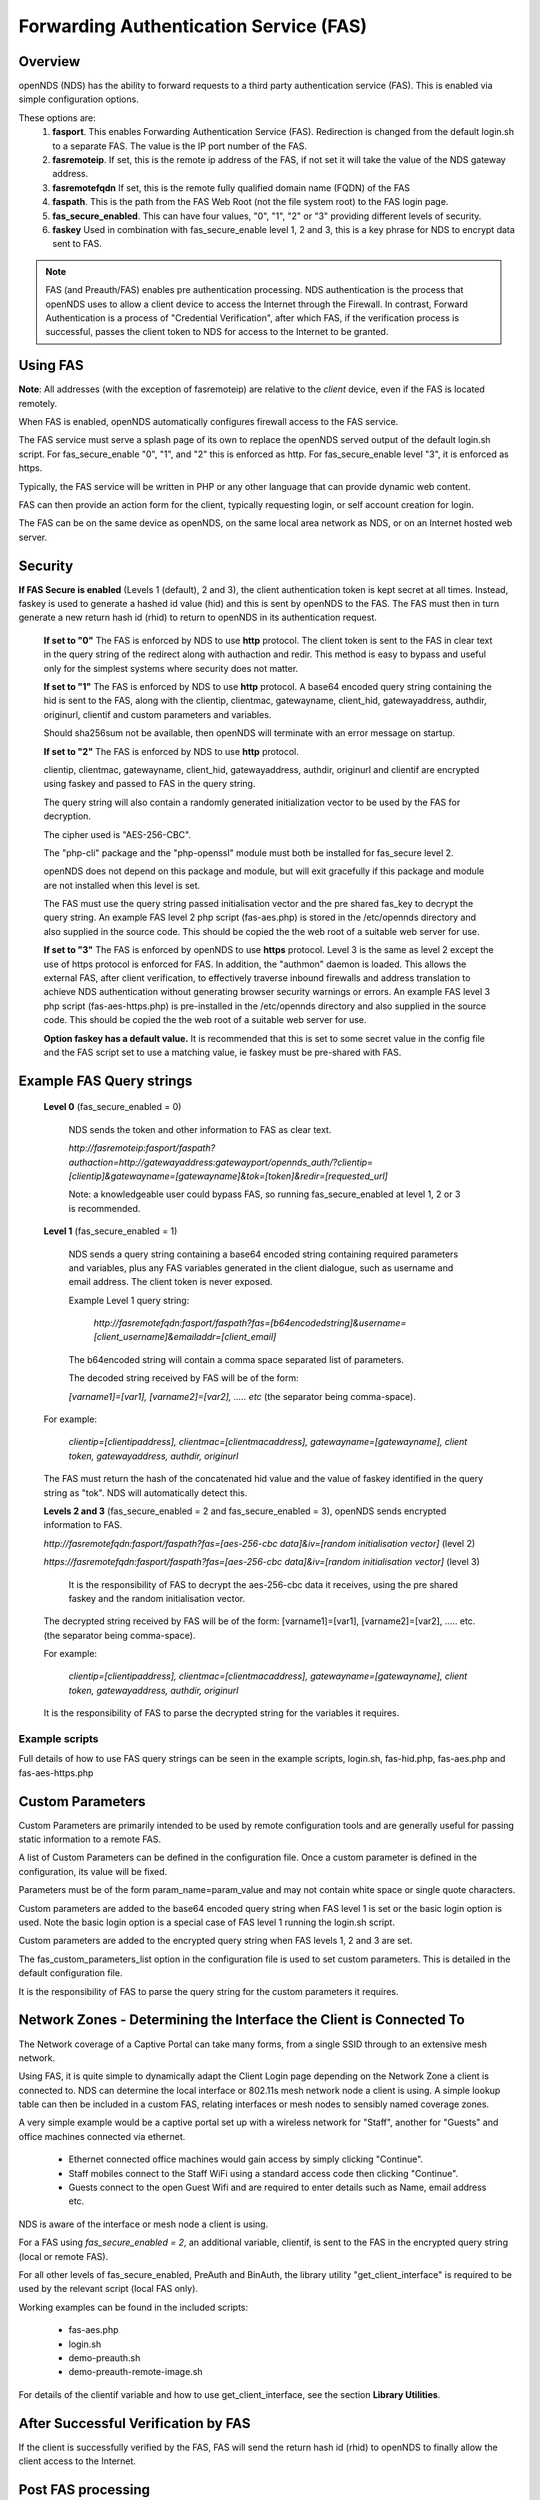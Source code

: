 Forwarding Authentication Service (FAS)
#######################################

Overview
********
openNDS (NDS) has the ability to forward requests to a third party authentication service (FAS). This is enabled via simple configuration options.

These options are:
 1. **fasport**. This enables Forwarding Authentication Service (FAS). Redirection is changed from the default login.sh to a separate FAS. The value is the IP port number of the FAS.
 2. **fasremoteip**. If set, this is the remote ip address of the FAS, if not set it will take the value of the NDS gateway address.
 3. **fasremotefqdn** If set, this is the remote fully qualified domain name (FQDN) of the FAS
 4. **faspath**. This is the path from the FAS Web Root (not the file system root) to the FAS login page.
 5. **fas_secure_enabled**. This can have four values, "0", "1", "2" or "3" providing different levels of security.
 6. **faskey** Used in combination with fas_secure_enable level 1, 2 and 3, this is a key phrase for NDS to encrypt data sent to FAS.

.. note::
 FAS (and Preauth/FAS) enables pre authentication processing. NDS authentication is the process that openNDS uses to allow a client device to access the Internet through the Firewall. In contrast, Forward Authentication is a process of "Credential Verification", after which FAS, if the verification process is successful, passes the client token to NDS for access to the Internet to be granted.

Using FAS
*********

**Note**:
All addresses (with the exception of fasremoteip) are relative to the *client* device, even if the FAS is located remotely.

When FAS is enabled, openNDS automatically configures firewall access to the FAS service.

The FAS service must serve a splash page of its own to replace the openNDS served output of the default login.sh script. For fas_secure_enable "0", "1", and "2" this is enforced as http. For fas_secure_enable level "3", it is enforced as https.

Typically, the FAS service will be written in PHP or any other language that can provide dynamic web content.

FAS can then provide an action form for the client, typically requesting login, or self account creation for login.

The FAS can be on the same device as openNDS, on the same local area network as NDS, or on an Internet hosted web server.

Security
********

**If FAS Secure is enabled** (Levels 1 (default), 2 and 3), the client authentication token is kept secret at all times. Instead, faskey is used to generate a hashed id value (hid) and this is sent by openNDS to the FAS. The FAS must then in turn generate a new return hash id (rhid) to return to openNDS in its authentication request.

   **If set to "0"** The FAS is enforced by NDS to use **http** protocol.
   The client token is sent to the FAS in clear text in the query string of the redirect along with authaction and redir. This method is easy to bypass and useful only for the simplest systems where security does not matter.

   **If set to "1"** The FAS is enforced by NDS to use **http** protocol.
   A base64 encoded query string containing the hid is sent to the FAS, along with the clientip, clientmac, gatewayname, client_hid, gatewayaddress, authdir, originurl, clientif and custom parameters and variables.

   Should sha256sum not be available, then openNDS will terminate with an error message on startup.

   **If set to "2"** The FAS is enforced by NDS to use **http** protocol.

   clientip, clientmac, gatewayname, client_hid, gatewayaddress, authdir, originurl and clientif are encrypted using faskey and passed to FAS in the query string.

   The query string will also contain a randomly generated initialization vector to be used by the FAS for decryption.

   The cipher used is "AES-256-CBC".

   The "php-cli" package and the "php-openssl" module must both be installed for fas_secure level 2.

   openNDS does not depend on this package and module, but will exit gracefully if this package and module are not installed when this level is set.

   The FAS must use the query string passed initialisation vector and the pre shared fas_key to decrypt the query string. An example FAS level 2 php script (fas-aes.php) is stored in the /etc/opennds directory and also supplied in the source code. This should be copied the the web root of a suitable web server for use.

   **If set to "3"** The FAS is enforced by openNDS to use **https** protocol.
   Level 3 is the same as level 2 except the use of https protocol is enforced for FAS. In addition, the "authmon" daemon is loaded. This allows the external FAS, after client verification, to effectively traverse inbound firewalls and address translation to achieve NDS authentication without generating browser security warnings or errors. An example FAS level 3 php script (fas-aes-https.php) is pre-installed in the /etc/opennds directory and also supplied in the source code. This should be copied the the web root of a suitable web server for use.

   **Option faskey has a default value.** It is recommended that this is set to some secret value in the config file and the FAS script set to use a matching value, ie faskey must be pre-shared with FAS.


Example FAS Query strings
*************************

  **Level 0** (fas_secure_enabled = 0)

   NDS sends the token and other information to FAS as clear text.

   `http://fasremoteip:fasport/faspath?authaction=http://gatewayaddress:gatewayport/opennds_auth/?clientip=[clientip]&gatewayname=[gatewayname]&tok=[token]&redir=[requested_url]`

   Note: a knowledgeable user could bypass FAS, so running fas_secure_enabled at level 1, 2 or 3 is recommended.


  **Level 1** (fas_secure_enabled = 1)

   NDS sends a query string containing a base64 encoded string containing required parameters and variables, plus any FAS variables generated in the client dialogue, such as username and email address. The client token is never exposed.

   Example Level 1 query string:

    `http://fasremotefqdn:fasport/faspath?fas=[b64encodedstring]&username=[client_username]&emailaddr=[client_email]`

   The b64encoded string will contain a comma space separated list of parameters.

   The decoded string received by FAS will be of the form:

   `[varname1]=[var1], [varname2]=[var2], ..... etc` (the separator being comma-space).

  For example:

   `clientip=[clientipaddress], clientmac=[clientmacaddress], gatewayname=[gatewayname], client token, gatewayaddress, authdir, originurl`

  The FAS must return the hash of the concatenated hid value and the value of faskey identified in the query string as "tok". NDS will automatically detect this.

  **Levels 2 and 3** (fas_secure_enabled = 2 and fas_secure_enabled = 3), openNDS sends encrypted information to FAS.

  `http://fasremotefqdn:fasport/faspath?fas=[aes-256-cbc data]&iv=[random initialisation vector]` (level 2)

  `https://fasremotefqdn:fasport/faspath?fas=[aes-256-cbc data]&iv=[random initialisation vector]` (level 3)

   It is the responsibility of FAS to decrypt the aes-256-cbc data it receives, using the pre shared faskey and the random initialisation vector.

  The decrypted string received by FAS will be of the form:
  [varname1]=[var1], [varname2]=[var2], ..... etc. (the separator being comma-space).

  For example:

    `clientip=[clientipaddress], clientmac=[clientmacaddress], gatewayname=[gatewayname], client token, gatewayaddress, authdir, originurl`

  It is the responsibility of FAS to parse the decrypted string for the variables it requires.

Example scripts
---------------

Full details of how to use FAS query strings can be seen in the example scripts, login.sh, fas-hid.php, fas-aes.php and fas-aes-https.php

Custom Parameters
*****************

Custom Parameters are primarily intended to be used by remote configuration tools and are generally useful for passing static information to a remote FAS.

A list of Custom Parameters can be defined in the configuration file.
Once a custom parameter is defined in the configuration, its value will be fixed.

Parameters must be of the form param_name=param_value and may not contain white space or single quote characters.

Custom parameters are added to the base64 encoded query string when FAS level 1 is set or the basic login option is used. Note the basic login option is a special case of FAS level 1 running the login.sh script.

Custom parameters are added to the encrypted query string when FAS levels 1, 2 and 3 are set.

The fas_custom_parameters_list option in the configuration file is used to set custom parameters. This is detailed in the default configuration file.

It is the responsibility of FAS to parse the query string for the custom parameters it requires.

Network Zones - Determining the Interface the Client is Connected To
********************************************************************

The Network coverage of a Captive Portal can take many forms, from a single SSID through to an extensive mesh network.

Using FAS, it is quite simple to dynamically adapt the Client Login page depending on the Network Zone a client is connected to.
NDS can determine the local interface or 802.11s mesh network node a client is using. A simple lookup table can then be included in a custom FAS, relating interfaces or mesh nodes to sensibly named coverage zones.

A very simple example would be a captive portal set up with a wireless network for "Staff", another for "Guests" and office machines connected via ethernet.

 * Ethernet connected office machines would gain access by simply clicking "Continue".
 * Staff mobiles connect to the Staff WiFi using a standard access code then clicking "Continue".
 * Guests connect to the open Guest Wifi and are required to enter details such as Name, email address etc.

NDS is aware of the interface or mesh node a client is using.

For a FAS using `fas_secure_enabled = 2`, an additional variable, clientif, is sent to the FAS in the encrypted query string (local or remote FAS).

For all other levels of fas_secure_enabled, PreAuth and BinAuth, the library utility "get_client_interface" is required to be used by the relevant script (local FAS only).

Working examples can be found in the included scripts:

 * fas-aes.php
 * login.sh
 * demo-preauth.sh
 * demo-preauth-remote-image.sh

For details of the clientif variable and how to use get_client_interface, see the section **Library Utilities**.

After Successful Verification by FAS
************************************

If the client is successfully verified by the FAS, FAS will send the return hash id (rhid) to openNDS to finally allow the client access to the Internet.

Post FAS processing
*******************

Once the client has been authenticated by the FAS, NDS must then be informed to allow the client to have access to the Internet.

The method of achieving this depends upon the fas_secure_enabled level.

Authentication Method for fas_secure_enabled levels 0,1 and 2
-------------------------------------------------------------

 Once FAS has verified the client credentials, authentication is achieved by accessing NDS at a special virtual URL.

 This virtual URL is of the form:

 `http://[nds_ip]:[nds_port]/[authdir]/?tok=[token]&redir=[landing_page_url]`

 This is most commonly achieved using an html form of method GET.
 The parameter redir can be the client's originally requested URL sent by NDS, or more usefully, the URL of a suitable landing page.

The "login_option" special case
+++++++++++++++++++++++++++++++

The default "login_option" script, login.sh, must always be a local script so has access to ndsctl auth method of authentication without needing the authmon daemon so uses this rather than use the authdir GET method detailed above. This means login.sh can directly set client quotas without requiring BinAuth.

Authentication Method for fas_secure_enabled level 3 (Authmon Daemon)
---------------------------------------------------------------------

 When fas_secure_enabled level 3 is used (https protocol), post verification authentication is achieved by the openNDS Authmon daemon.

 Authmon is started by openNDS to facilitate NAT traversal and allow a remote https FAS to communicate with the local openNDS.

 FAS will deposit client authentication variables for the Authmon daemon to use for the authentication process. These variables are as follows:

 * clientip: The ip address of the client to be authenticated
 * sessionlength: length of session - minutes
 * uploadrate: maximum allowed upload data rate - kbits/sec
 * downloadrate: maximum allowed download data rate - kbits/sec
 * uploadquota: allowed upload data quota - kBytes
 * downloadquota: allowed download data quota - kBytes
 * custom: A custom data string that will be sent to BinAuth

 Details can be found in the example script fas-aes-https.php

Be aware that many client CPD processes will **automatically close** the landing page as soon as Internet access is detected.

BinAuth Post FAS Processing
***************************

As BinAuth can be enabled at the same time as FAS, a BinAuth script may be used for custom post FAS processing. (see BinAuth).

The example BinAuth script, binauth_log.sh, is designed to locally log details of each client authentication and receives client data including the token, ipaddress and macaddress. In addition it receives the custom data string sent from FAS.

Manual Access of NDS Virtual URL
********************************

If the user of an already authenticated client device manually accesses the NDS Virtual URL, they will be redirected back to FAS with the "status" query string.

 This will be of the form:

 `http://fasremoteip:fasport/faspath?clientip=[clientip]&gatewayname=[gatewayname]&status=authenticated`

FAS should then serve a suitable error page informing the client user that they are already logged in.

Running FAS on your openNDS router
**************************************

FAS has been tested using uhttpd, lighttpd, ngnix, apache and libmicrohttpd.

**Running on OpenWrt with uhttpd/PHP**:

 A FAS service may run quite well on uhttpd (the web server that serves Luci) on an OpenWrt supported device with 8MB flash and 32MB ram but shortage of ram will be an issue if more than two or three clients log in at the same time.

 For this reason a device with a **minimum** of 8MB flash and 64MB ram is recommended.

A device with 16MB flash or greater and 128MB ram or greater is recommended as a target for serious development.

 *Although port 80 is the default for uhttpd, it is reserved for Captive Portal Detection so cannot be used for FAS. uhttpd can however be configured to operate on more than one port.*

 We will use port 2080 in this example.

 Install the module php7-cgi. Further modules may be required depending on your requirements.

 To enable FAS with php in uhttpd you must add the lines:

  ``list listen_http	0.0.0.0:2080``

  ``list interpreter ".php=/usr/bin/php-cgi"``

 to the /etc/config/uhttpd file in the config uhttpd 'main' or first section.

 The two important NDS options to set will be:

 1. fasport. We will use port 2080 for uhttpd

 2. faspath. Set to, for example, /myfas/fas.php,
    your FAS files being placed in /www/myfas/

Using a Shared Hosting Server for a Remote FAS
**********************************************

 A typical Internet hosted **shared** server will be set up to serve multiple domain names.

 To access yours, it is important to configure the two options:

  fasremoteip = the **ip address** of the remote server

  **AND**

  fasremotefqdn = the **Fully Qualified Domain name** of the remote server

Using the FAS Example Scripts (fas-hid, fas-aes.php and fas-aes-https.php)
**************************************************************************

These three, fully functional, example FAS scripts are included in the package install and can be found in the /etc/opennds folder. To function, they need to be copied to the web root or a folder in the web root of your FAS http/php server.

fas-hid.php
-----------
**You can run the FAS example script, fas-hid.php**, locally on the same device that is running NDS, or remotely on an Internet based FAS server.

The use of http protocol is enforced. fas-hid is specifically targeted at local systems with insufficient resources to run PHP services, yet facilitate remote FAS support without exposing the client token or requiring the remote FAS to somehow access the local ndsctl.

**If run locally on the NDS device**, a minimum of 64MB of ram may be sufficient, but 128MB or more is recommended.

**If run on a remote FAS server**, a minimum of 32MB of ram on the local device may be sufficient, but 64MB or more is recommended.

fas-aes.php
-----------
**You can run the FAS example script, fas-aes.php**, locally on the same device that is running NDS (A minimum of 64MB of ram may be sufficient, but 128MB is recommended), or remotely on an Internet based FAS server. The use of http protocol is enforced.

fas-aes-https.php
-----------------
**You can run the FAS example script, fas-aes-https.php**, remotely on an Internet based https FAS server. The use of https protocol is enforced.

On the openNDS device, a minimum of 64MB of ram may be sufficient, but 128MB is recommended.

Example Script File fas-aes.php
-------------------------------
Http protocol is enforced.

Assuming you have installed your web server of choice, configured it for port 2080 and added PHP support using the package php7-cgi, you can do the following.

 (Under other operating systems you may need to edit the opennds.conf file in /etc/opennds instead, but the process is very similar.)

 * Install the packages php7-cli and php7-mod-openssl

 * Create a folder for the FAS script eg: /[server-web-root]/nds/ on the Internet FAS server

 * Place the file fas-aes.php in /[server-web-root]/nds/

   (You can find it in the /etc/opennds directory.)

 * Edit the file /etc/config/opennds

  adding the lines:

    ``option fasport '2080'`` 

    ``option faspath '/nds/fas-aes.php'``

    ``option fas_secure_enabled '2'``

    ``option faskey '1234567890'``

 * Restart NDS using the command ``service opennds restart``

Example Script File fas-aes-https.php
-------------------------------------
Https protocol is enforced.

Assuming you have access to an Internet based https web server you can do the following.

 (Under other operating systems you may need to edit the opennds.conf file in /etc/opennds instead, but the process is very similar.)

 * Install the packages php7-cli and php7-mod-openssl on your NDS router

 * Create a folder for the FAS script eg: /[server-web-root]/nds/ on the Internet FAS server

 * Place the file fas-aes.php in /[server-web-root]/nds/

   (You can find it in the /etc/opennds directory.)

 * Edit the file /etc/config/opennds

  adding the lines:

    ``option fasport '443'`` (or the actual port in use if different)

    ``option faspath '/nds/fas-aes-https.php'``

    ``option fas_secure_enabled '3'``

    ``option faskey '1234567890'``

    ``option fasremoteip '46.32.240.41'`` (change this to the actual ip address of the remote server)

    ``option fasremotefqdn 'blue-wave.net'`` (change this to the actual FQDN of the remote server)

 * Restart NDS using the command ``service opennds restart``


Example Script File fas-hid.php
-------------------------------
Http protocol is enforced.

fas-hid.php can be configured to be run locally or remotely in the same basic way as fas-aes.

However it is targeted for use on devices with limited resources as it does not require openNDS to have locally installed php-cli modules.

It uses fas_secure_enabled level 1, but sends a digest of the client token to the remote FAS. The digest is created using faskey, so the client token is not exposed.

The fas-hid.php script then uses this digest along with the pre shared faskey to request authentication by openNDS, thus mitigating any requirement for remotely accessing ndsctl that otherwise would be required.

Assuming you have access to an Internet based http web server you can do the following.

 (Under other operating systems you may need to edit the opennds.conf file in /etc/opennds instead, but the process is very similar.)

 * Create a folder for the FAS script eg: /[server-web-root]/nds/ on the Internet FAS server

 * Place the file fas-hid.php in /[server-web-root]/nds/

   (You can find it in the /etc/opennds directory.)

 * Edit the file /etc/config/opennds

  adding the lines:

    ``option fasport '80'`` (or the actual port in use if different)

    ``option faspath '/nds/fas-hid.php'``

    ``option fas_secure_enabled '1'``

    ``option faskey '1234567890'``

    ``option fasremoteip '46.32.240.41'`` (change this to the actual ip address of the remote server)

    ``option fasremotefqdn 'blue-wave.net'`` (change this to the actual FQDN of the remote server)

 * Restart NDS using the command ``service opennds restart``


Changing faskey
***************

The value of option faskey should of course be changed, but must also be pre-shared with FAS by editing the example or your own script to match the new value.


